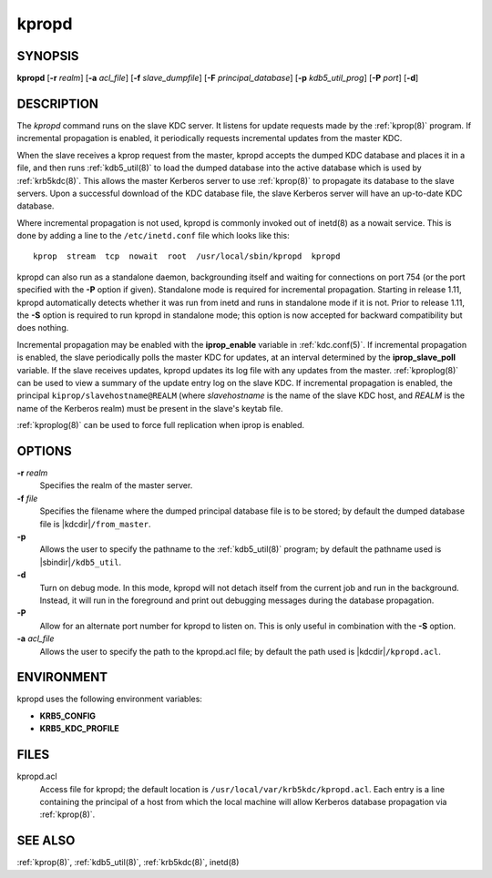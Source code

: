 .. _kpropd(8):

kpropd
======

SYNOPSIS
--------

**kpropd**
[**-r** *realm*]
[**-a** *acl_file*]
[**-f** *slave_dumpfile*]
[**-F** *principal_database*]
[**-p** *kdb5_util_prog*]
[**-P** *port*]
[**-d**]

DESCRIPTION
-----------

The *kpropd* command runs on the slave KDC server.  It listens for
update requests made by the :ref:`kprop(8)` program.  If incremental
propagation is enabled, it periodically requests incremental updates
from the master KDC.

When the slave receives a kprop request from the master, kpropd
accepts the dumped KDC database and places it in a file, and then runs
:ref:`kdb5_util(8)` to load the dumped database into the active
database which is used by :ref:`krb5kdc(8)`.  This allows the master
Kerberos server to use :ref:`kprop(8)` to propagate its database to
the slave servers.  Upon a successful download of the KDC database
file, the slave Kerberos server will have an up-to-date KDC database.

Where incremental propagation is not used, kpropd is commonly invoked
out of inetd(8) as a nowait service.  This is done by adding a line to
the ``/etc/inetd.conf`` file which looks like this::

    kprop  stream  tcp  nowait  root  /usr/local/sbin/kpropd  kpropd

kpropd can also run as a standalone daemon, backgrounding itself and
waiting for connections on port 754 (or the port specified with the
**-P** option if given).  Standalone mode is required for incremental
propagation.  Starting in release 1.11, kpropd automatically detects
whether it was run from inetd and runs in standalone mode if it is
not.  Prior to release 1.11, the **-S** option is required to run
kpropd in standalone mode; this option is now accepted for backward
compatibility but does nothing.

Incremental propagation may be enabled with the **iprop_enable**
variable in :ref:`kdc.conf(5)`.  If incremental propagation is
enabled, the slave periodically polls the master KDC for updates, at
an interval determined by the **iprop_slave_poll** variable.  If the
slave receives updates, kpropd updates its log file with any updates
from the master.  :ref:`kproplog(8)` can be used to view a summary of
the update entry log on the slave KDC.  If incremental propagation is
enabled, the principal ``kiprop/slavehostname@REALM`` (where
*slavehostname* is the name of the slave KDC host, and *REALM* is the
name of the Kerberos realm) must be present in the slave's keytab
file.

:ref:`kproplog(8)` can be used to force full replication when iprop is
enabled.


OPTIONS
--------

**-r** *realm*
    Specifies the realm of the master server.

**-f** *file*
    Specifies the filename where the dumped principal database file is
    to be stored; by default the dumped database file is |kdcdir|\
    ``/from_master``.

**-p**
    Allows the user to specify the pathname to the :ref:`kdb5_util(8)`
    program; by default the pathname used is |sbindir|\
    ``/kdb5_util``.

**-d**
    Turn on debug mode.  In this mode, kpropd will not detach
    itself from the current job and run in the background.  Instead,
    it will run in the foreground and print out debugging messages
    during the database propagation.

**-P**
    Allow for an alternate port number for kpropd to listen on.  This
    is only useful in combination with the **-S** option.

**-a** *acl_file*
    Allows the user to specify the path to the kpropd.acl file; by
    default the path used is |kdcdir|\ ``/kpropd.acl``.


ENVIRONMENT
-----------

kpropd uses the following environment variables:

* **KRB5_CONFIG**
* **KRB5_KDC_PROFILE**


FILES
-----

kpropd.acl
    Access file for kpropd; the default location is
    ``/usr/local/var/krb5kdc/kpropd.acl``.  Each entry is a line
    containing the principal of a host from which the local machine
    will allow Kerberos database propagation via :ref:`kprop(8)`.


SEE ALSO
--------

:ref:`kprop(8)`, :ref:`kdb5_util(8)`, :ref:`krb5kdc(8)`, inetd(8)
